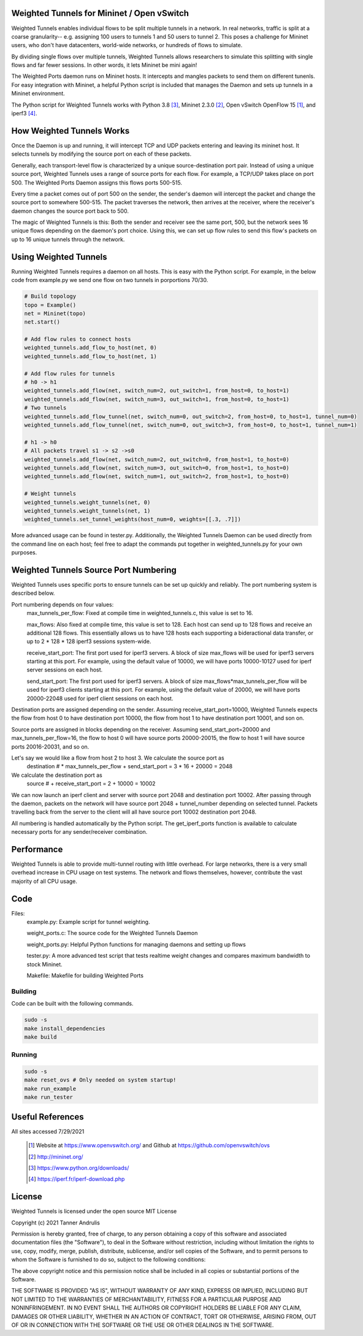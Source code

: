 Weighted Tunnels for Mininet / Open vSwitch
===========================================

Weighted Tunnels enables individual flows to be split multiple tunnels in a network. In real networks, traffic is split at a coarse granularity-- e.g. assigning 100 users to tunnels 1 and 50 users to tunnel 2. This poses a challenge for Mininet users, who don't have datacenters, world-wide networks, or hundreds of flows to simulate.

By dividing single flows over multiple tunnels, Weighted Tunnels allows researchers to simulate this splitting with single flows and far fewer sessions. In other words, it lets Mininet be mini again!

The Weighted Ports daemon runs on Mininet hosts. It intercepts and mangles packets to send them on different tunenls. For easy integration with Mininet, a helpful Python script is included that manages the Daemon and sets up tunnels in a Mininet environment.

The Python script for Weighted Tunnels works with Python 3.8 [#python]_, Mininet 2.3.0 [#mininet]_, Open vSwitch OpenFlow 15 [#ovs]_, and iperf3 [#iperf3]_.

How Weighted Tunnels Works
==========================

Once the Daemon is up and running, it will intercept TCP and UDP packets entering and leaving its mininet host. It selects tunnels by modifying the source port on each of these packets.

Generally, each transport-level flow is characterized by a unique source-destination port pair. Instead of using a unique source port, Weighted Tunnels uses a range of source ports for each flow. For example, a TCP/UDP takes place on port 500. The Weighted Ports Daemon assigns this flows ports 500-515.

Every time a packet comes out of port 500 on the sender, the sender's daemon will intercept the packet and change the source port to somewhere 500-515. The packet traverses the network, then arrives at the receiver, where the receiver's daemon changes the source port back to 500.

The magic of Weighted Tunnels is this: Both the sender and receiver see the same port, 500, but the network sees 16 unique flows depending on the daemon's port choice. Using this, we can set up flow rules to send this flow's packets on up to 16 unique tunnels through the network.

Using Weighted Tunnels
======================

Running Weighted Tunnels requires a daemon on all hosts. This is easy with the Python script. For example, in the below code from example.py we send one flow on two tunnels in porportions 70/30.

.. code-block:: python

    # Build topology
    topo = Example()
    net = Mininet(topo)
    net.start()

    # Add flow rules to connect hosts
    weighted_tunnels.add_flow_to_host(net, 0)
    weighted_tunnels.add_flow_to_host(net, 1)

    # Add flow rules for tunnels
    # h0 -> h1
    weighted_tunnels.add_flow(net, switch_num=2, out_switch=1, from_host=0, to_host=1)
    weighted_tunnels.add_flow(net, switch_num=3, out_switch=1, from_host=0, to_host=1)
    # Two tunnels
    weighted_tunnels.add_flow_tunnel(net, switch_num=0, out_switch=2, from_host=0, to_host=1, tunnel_num=0)
    weighted_tunnels.add_flow_tunnel(net, switch_num=0, out_switch=3, from_host=0, to_host=1, tunnel_num=1)

    # h1 -> h0
    # All packets travel s1 -> s2 ->s0
    weighted_tunnels.add_flow(net, switch_num=2, out_switch=0, from_host=1, to_host=0)
    weighted_tunnels.add_flow(net, switch_num=3, out_switch=0, from_host=1, to_host=0)
    weighted_tunnels.add_flow(net, switch_num=1, out_switch=2, from_host=1, to_host=0)

    # Weight tunnels
    weighted_tunnels.weight_tunnels(net, 0)
    weighted_tunnels.weight_tunnels(net, 1)
    weighted_tunnels.set_tunnel_weights(host_num=0, weights=[[.3, .7]])

More advanced usage can be found in tester.py. Additionally, the Weighted Tunnels Daemon can be used directly from the command line on each host; feel free to adapt the commands put together in weighted_tunnels.py for your own purposes.

Weighted Tunnels Source Port Numbering
======================================

Weighted Tunnels uses specific ports to ensure tunnels can be set up quickly and reliably. The port numbering system is described below.

Port numbering depends on four values:
  max_tunnels_per_flow: Fixed at compile time in weighted_tunnels.c, this value is set to 16.

  max_flows: Also fixed at compile time, this value is set to 128. Each host can send up to 128 flows and receive an additional 128 flows. This essentially allows us to have 128 hosts each supporting a bideractional data transfer, or up to 2 * 128 * 128 iperf3 sessions system-wide. 

  receive_start_port: The first port used for iperf3 servers. A block of size max_flows will be used for iperf3 servers starting at this port. For example, using the default value of 10000, we will have ports 10000-10127 used for iperf server sessions on each host.

  send_start_port: The first port used for iperf3 servers. A block of size max_flows*max_tunnels_per_flow will be used for iperf3 clients starting at this port. For example, using the default value of 20000, we will have ports 20000-22048 used for iperf client sessions on each host.

Destination ports are assigned depending on the sender. Assuming receive_start_port=10000, Weighted Tunnels expects the flow from host 0 to have destination port 10000, the flow from host 1 to have destination port 10001, and son on.

Source ports are assigned in blocks depending on the receiver. Assuming send_start_port=20000 and max_tunnels_per_flow=16, the flow to host 0 will have source ports 20000-20015, the flow to host 1 will have source ports 20016-20031, and so on.

Let's say we would like a flow from host 2 to host 3. We calculate the source port as
  destination # * max_tunnels_per_flow + send_start_port = 3 * 16 + 20000 = 2048

We calculate the destination port as
  source # + receive_start_port = 2 + 10000 = 10002

We can now launch an iperf client and server with source port 2048 and destination port 10002. After passing through the daemon, packets on the network will have source port 2048 + tunnel_number depending on selected tunnel. Packets travelling back from the server to the client will all have source port 10002 destination port 2048.

All numbering is handled automatically by the Python script. The get_iperf_ports function is available to calculate necessary ports for any sender/receiver combination.


Performance
===========

Weighted Tunnels is able to provide multi-tunnel routing with little overhead. For large networks, there is a very small overhead increase in CPU usage on test systems. The network and flows themselves, however, contribute the vast majority of all CPU usage.


Code
====

Files:
  example.py: Example script for tunnel weighting.

  weight_ports.c: The source code for the Weighted Tunnels Daemon

  weight_ports.py: Helpful Python functions for managing daemons and setting up flows

  tester.py: A more advanced test script that tests realtime weight changes and compares maximum bandwidth to stock Mininet.

  Makefile: Makefile for building Weighted Ports


Building
--------

Code can be built with the following commands. 

.. code-block:: bash

  sudo -s
  make install_dependencies
  make build

Running
-------

.. code-block:: bash

  sudo -s
  make reset_ovs # Only needed on system startup!
  make run_example
  make run_tester


Useful References
=================

All sites accessed 7/29/2021
  
  .. [#ovs] Website at https://www.openvswitch.org/ and Github at https://github.com/openvswitch/ovs
    
  .. [#mininet] http://mininet.org/
  
  .. [#python] https://www.python.org/downloads/
  
  .. [#iperf3] https://iperf.fr/iperf-download.php

License
=======
Weighted Tunnels is licensed under the open source MIT License

Copyright (c) 2021 Tanner Andrulis

Permission is hereby granted, free of charge, to any person obtaining a copy
of this software and associated documentation files (the "Software"), to deal
in the Software without restriction, including without limitation the rights
to use, copy, modify, merge, publish, distribute, sublicense, and/or sell
copies of the Software, and to permit persons to whom the Software is
furnished to do so, subject to the following conditions:

The above copyright notice and this permission notice shall be included in all
copies or substantial portions of the Software.

THE SOFTWARE IS PROVIDED "AS IS", WITHOUT WARRANTY OF ANY KIND, EXPRESS OR
IMPLIED, INCLUDING BUT NOT LIMITED TO THE WARRANTIES OF MERCHANTABILITY,
FITNESS FOR A PARTICULAR PURPOSE AND NONINFRINGEMENT. IN NO EVENT SHALL THE
AUTHORS OR COPYRIGHT HOLDERS BE LIABLE FOR ANY CLAIM, DAMAGES OR OTHER
LIABILITY, WHETHER IN AN ACTION OF CONTRACT, TORT OR OTHERWISE, ARISING FROM,
OUT OF OR IN CONNECTION WITH THE SOFTWARE OR THE USE OR OTHER DEALINGS IN THE
SOFTWARE.
